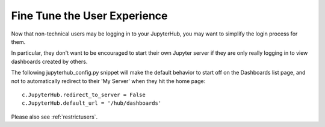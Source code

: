 .. _finetune:


Fine Tune the User Experience
=============================

Now that non-technical users may be logging in to your JupyterHub, you may want to simplify the login process for them.

In particular, they don't want to be encouraged to start their own Jupyter server if they are only really logging in to view dashboards 
created by others.

The following jupyterhub_config.py snippet will make the default behavior to start off on the Dashboards list page, and not to automatically 
redirect to their 'My Server' when they hit the home page:

::

    c.JupyterHub.redirect_to_server = False
    c.JupyterHub.default_url = '/hub/dashboards'

Please also see :ref:`restrictusers`.